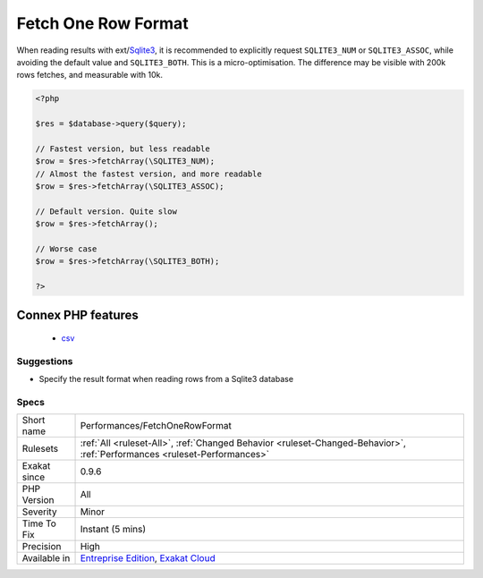 .. _performances-fetchonerowformat:

.. _fetch-one-row-format:

Fetch One Row Format
++++++++++++++++++++

.. meta::
	:description:
		Fetch One Row Format: When reading results with ext/Sqlite3, it is recommended to explicitly request ``SQLITE3_NUM`` or ``SQLITE3_ASSOC``, while avoiding the default value and ``SQLITE3_BOTH``.
	:twitter:card: summary_large_image
	:twitter:site: @exakat
	:twitter:title: Fetch One Row Format
	:twitter:description: Fetch One Row Format: When reading results with ext/Sqlite3, it is recommended to explicitly request ``SQLITE3_NUM`` or ``SQLITE3_ASSOC``, while avoiding the default value and ``SQLITE3_BOTH``
	:twitter:creator: @exakat
	:twitter:image:src: https://www.exakat.io/wp-content/uploads/2020/06/logo-exakat.png
	:og:image: https://www.exakat.io/wp-content/uploads/2020/06/logo-exakat.png
	:og:title: Fetch One Row Format
	:og:type: article
	:og:description: When reading results with ext/Sqlite3, it is recommended to explicitly request ``SQLITE3_NUM`` or ``SQLITE3_ASSOC``, while avoiding the default value and ``SQLITE3_BOTH``
	:og:url: https://php-tips.readthedocs.io/en/latest/tips/Performances/FetchOneRowFormat.html
	:og:locale: en
When reading results with ext/`Sqlite3 <https://www.php.net/sqlite3>`_, it is recommended to explicitly request ``SQLITE3_NUM`` or ``SQLITE3_ASSOC``, while avoiding the default value and ``SQLITE3_BOTH``.
This is a micro-optimisation. The difference may be visible with 200k rows fetches, and measurable with 10k.

.. code-block:: php
   
   <?php
   
   $res = $database->query($query);
   
   // Fastest version, but less readable
   $row = $res->fetchArray(\SQLITE3_NUM);
   // Almost the fastest version, and more readable
   $row = $res->fetchArray(\SQLITE3_ASSOC);
   
   // Default version. Quite slow
   $row = $res->fetchArray();
   
   // Worse case
   $row = $res->fetchArray(\SQLITE3_BOTH);
   
   ?>
Connex PHP features
-------------------

  + `csv <https://php-dictionary.readthedocs.io/en/latest/dictionary/csv.ini.html>`_


Suggestions
___________

* Specify the result format when reading rows from a Sqlite3 database




Specs
_____

+--------------+--------------------------------------------------------------------------------------------------------------------------+
| Short name   | Performances/FetchOneRowFormat                                                                                           |
+--------------+--------------------------------------------------------------------------------------------------------------------------+
| Rulesets     | :ref:`All <ruleset-All>`, :ref:`Changed Behavior <ruleset-Changed-Behavior>`, :ref:`Performances <ruleset-Performances>` |
+--------------+--------------------------------------------------------------------------------------------------------------------------+
| Exakat since | 0.9.6                                                                                                                    |
+--------------+--------------------------------------------------------------------------------------------------------------------------+
| PHP Version  | All                                                                                                                      |
+--------------+--------------------------------------------------------------------------------------------------------------------------+
| Severity     | Minor                                                                                                                    |
+--------------+--------------------------------------------------------------------------------------------------------------------------+
| Time To Fix  | Instant (5 mins)                                                                                                         |
+--------------+--------------------------------------------------------------------------------------------------------------------------+
| Precision    | High                                                                                                                     |
+--------------+--------------------------------------------------------------------------------------------------------------------------+
| Available in | `Entreprise Edition <https://www.exakat.io/entreprise-edition>`_, `Exakat Cloud <https://www.exakat.io/exakat-cloud/>`_  |
+--------------+--------------------------------------------------------------------------------------------------------------------------+


